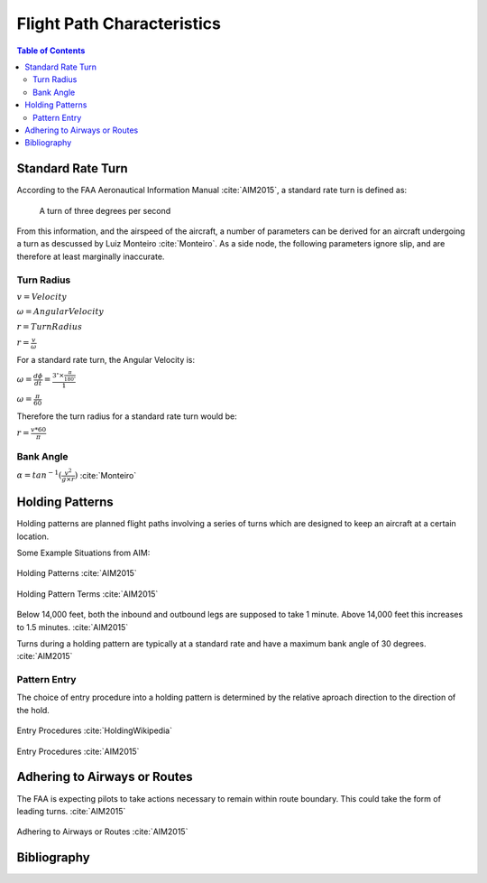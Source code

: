 Flight Path Characteristics
=====================================

.. sectionauthor:: Luke Frisken <l.frisken@gmail.com>

.. contents:: Table of Contents
  :depth: 3

Standard Rate Turn
----------------------
According to the FAA Aeronautical Information Manual :cite:`AIM2015`, a standard
rate turn is defined as:

  A turn of three degrees per second

From this information, and the airspeed of the aircraft, a number of parameters
can be derived for an aircraft undergoing a turn as descussed by Luiz Monteiro
:cite:`Monteiro`. As a side node, the following parameters ignore slip,
and are therefore at least marginally inaccurate.

Turn Radius
^^^^^^^^^^^^^^^^^^^^

:math:`v = Velocity`

:math:`\omega = AngularVelocity`

:math:`r = TurnRadius`

:math:`r = \frac{v}{\omega}`

For a standard rate turn, the Angular Velocity is:

:math:`\omega = \frac{d\phi}{dt} = \frac{3^{\circ} \times \frac{\pi}{180^{\circ}}}{1}`

:math:`\omega = \frac{\pi}{60}`

Therefore the turn radius for a standard rate turn would be:

:math:`r = \frac{v * 60}{\pi}`


Bank Angle
^^^^^^^^^^^^^^^^^^^^
:math:`\alpha = tan^{-1}(\frac{v^2}{g \times r})` :cite:`Monteiro`


Holding Patterns
------------------------

Holding patterns are planned flight paths involving a series of turns which are
designed to keep an aircraft at a certain location.

Some Example Situations from AIM:

.. figure:: Holding_Pattern_1.png
  :align: center

  Holding Patterns :cite:`AIM2015`


.. figure:: Holding_Pattern_2.png
  :align: center

  Holding Pattern Terms :cite:`AIM2015`


Below 14,000 feet, both the inbound and outbound legs are supposed to take
1 minute. Above 14,000 feet this increases to 1.5 minutes. :cite:`AIM2015`

Turns during a holding pattern are typically at a standard rate and have a
maximum bank angle of 30 degrees. :cite:`AIM2015`

Pattern Entry
^^^^^^^^^^^^^^^^^^^^
The choice of entry procedure into a holding pattern is determined by the
relative aproach direction to the direction of the hold.

.. figure:: Holding_Pattern_4.png
  :align: center

  Entry Procedures :cite:`HoldingWikipedia`

.. figure:: Holding_Pattern_3.png
  :align: center

  Entry Procedures :cite:`AIM2015`


Adhering to Airways or Routes
------------------------------

The FAA is expecting pilots to take actions necessary to remain within route
boundary. This could take the form of leading turns. :cite:`AIM2015`

.. figure:: Adhering_To_Routes.png
  :align: center

  Adhering to Airways or Routes :cite:`AIM2015`



Bibliography
-------------------------

.. bibliography:: /references/SoftwareFinalYear.bib
  :style: unsrtalpha
  :filter: docname in docnames
